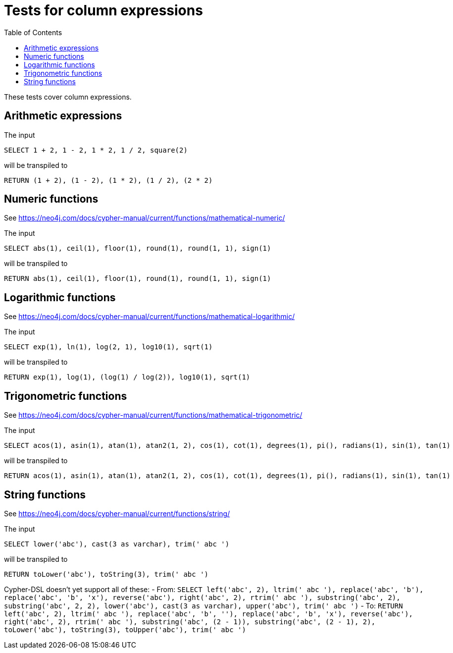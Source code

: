 :toc:

= Tests for column expressions

These tests cover column expressions.

== Arithmetic expressions

The input

[source,sql,id=t1_0,name=select_with_arithmetic]
----
SELECT 1 + 2, 1 - 2, 1 * 2, 1 / 2, square(2)
----

will be transpiled to

[source,cypher,id=t1_0_expected]
----
RETURN (1 + 2), (1 - 2), (1 * 2), (1 / 2), (2 * 2)
----

== Numeric functions

See https://neo4j.com/docs/cypher-manual/current/functions/mathematical-numeric/

The input

[source,sql,id=t2_0,name=select_with_mathematical_functions]
----
SELECT abs(1), ceil(1), floor(1), round(1), round(1, 1), sign(1)
----

will be transpiled to

[source,cypher,id=t2_0_expected]
----
RETURN abs(1), ceil(1), floor(1), round(1), round(1, 1), sign(1)
----

== Logarithmic functions

See https://neo4j.com/docs/cypher-manual/current/functions/mathematical-logarithmic/

The input

[source,sql,id=t3_0,name=select_with_logarithmic_functions]
----
SELECT exp(1), ln(1), log(2, 1), log10(1), sqrt(1)
----

will be transpiled to

[source,cypher,id=t3_0_expected]
----
RETURN exp(1), log(1), (log(1) / log(2)), log10(1), sqrt(1)
----


== Trigonometric functions

See https://neo4j.com/docs/cypher-manual/current/functions/mathematical-trigonometric/

The input

[source,sql,id=t4_0,name=select_with_trigonometric_functions]
----
SELECT acos(1), asin(1), atan(1), atan2(1, 2), cos(1), cot(1), degrees(1), pi(), radians(1), sin(1), tan(1)
----

will be transpiled to

[source,cypher,id=t4_0_expected]
----
RETURN acos(1), asin(1), atan(1), atan2(1, 2), cos(1), cot(1), degrees(1), pi(), radians(1), sin(1), tan(1)
----



== String functions

See https://neo4j.com/docs/cypher-manual/current/functions/string/

The input

[source,sql,id=t5_0,name=select_with_string_functions]
----
SELECT lower('abc'), cast(3 as varchar), trim(' abc ')
----

will be transpiled to

[source,cypher,id=t5_0_expected]
----
RETURN toLower('abc'), toString(3), trim(' abc ')
----

Cypher-DSL doesn't yet support all of these:
- From: `SELECT left('abc', 2), ltrim(' abc '), replace('abc', 'b'), replace('abc', 'b', 'x'), reverse('abc'), right('abc', 2), rtrim(' abc '), substring('abc', 2), substring('abc', 2, 2), lower('abc'), cast(3 as varchar), upper('abc'), trim(' abc ')`
- To: `RETURN left('abc', 2), ltrim(' abc '), replace('abc', 'b', ''), replace('abc', 'b', 'x'), reverse('abc'), right('abc', 2), rtrim(' abc '), substring('abc', (2 - 1)), substring('abc', (2 - 1), 2), toLower('abc'), toString(3), toUpper('abc'), trim(' abc ')`
